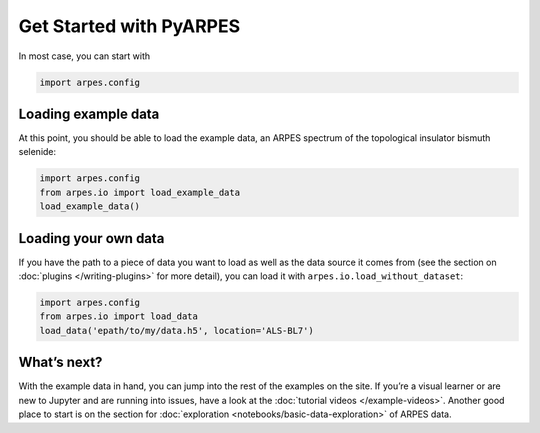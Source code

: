 Get Started with PyARPES
========================

In most case, you can start with

.. code:: python

   import arpes.config

Loading example data
--------------------

At this point, you should be able to load the example data, an ARPES
spectrum of the topological insulator bismuth selenide:

.. code:: python

   import arpes.config
   from arpes.io import load_example_data
   load_example_data()

Loading your own data
---------------------

If you have the path to a piece of data you want to load as well as the
data source it comes from (see the section on
:doc:`plugins </writing-plugins>` for more detail), you can load it with
``arpes.io.load_without_dataset``:

.. code:: python

   import arpes.config
   from arpes.io import load_data
   load_data('epath/to/my/data.h5', location='ALS-BL7')

What’s next?
------------

With the example data in hand, you can jump into the rest of the
examples on the site. If you’re a visual learner or are new to Jupyter
and are running into issues, have a look at the :doc:`tutorial videos </example-videos>`.
Another good place to start is on the
section for :doc:`exploration <notebooks/basic-data-exploration>` of ARPES data.
